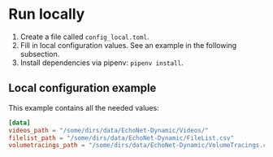 * Run locally
1. Create a file called =config_local.toml=.
2. Fill in local configuration values. See an example in the following subsection.
3. Install dependencies via pipenv: =pipenv install=.

** Local configuration example
This example contains all the needed values:
#+BEGIN_SRC toml
[data]
videos_path = "/some/dirs/data/EchoNet-Dynamic/Videos/"
filelist_path = "/some/dirs/data/EchoNet-Dynamic/FileList.csv"
volumetracings_path = "/some/dirs/data/EchoNet-Dynamic/VolumeTracings.csv"
#+END_SRC
